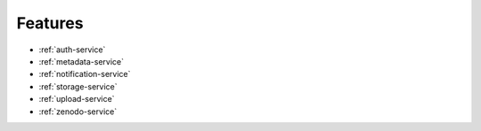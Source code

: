 
Features
========

- :ref:`auth-service`
- :ref:`metadata-service`
- :ref:`notification-service`
- :ref:`storage-service`
- :ref:`upload-service`
- :ref:`zenodo-service`
